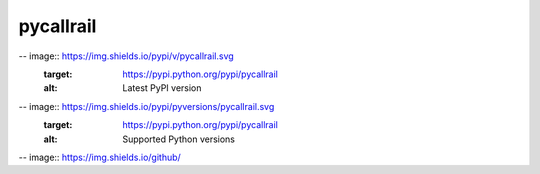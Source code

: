 pycallrail
================

-- image:: https://img.shields.io/pypi/v/pycallrail.svg
   :target: https://pypi.python.org/pypi/pycallrail
   :alt: Latest PyPI version
-- image:: https://img.shields.io/pypi/pyversions/pycallrail.svg
   :target: https://pypi.python.org/pypi/pycallrail
   :alt: Supported Python versions
-- image:: https://img.shields.io/github/